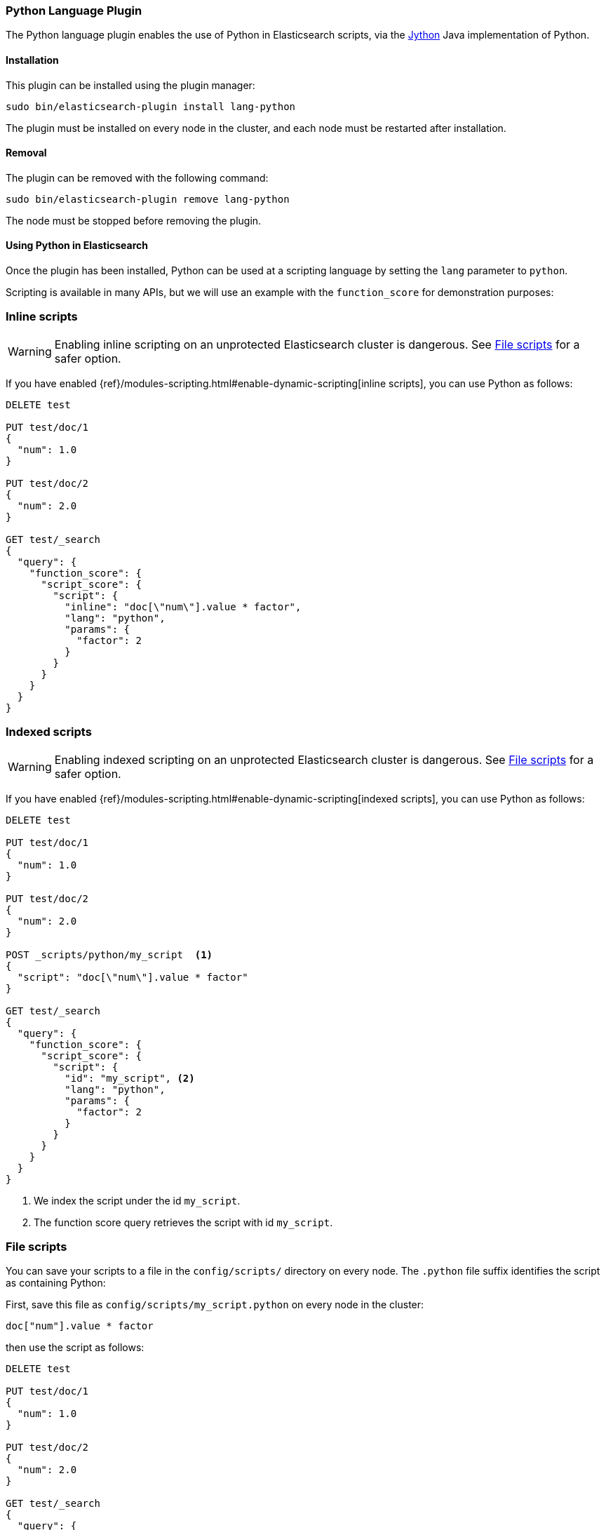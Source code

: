 [[lang-python]]
=== Python Language Plugin

The Python language plugin enables the use of Python in Elasticsearch
scripts, via the http://www.jython.org/[Jython] Java implementation of Python.

[[lang-python-install]]
[float]
==== Installation

This plugin can be installed using the plugin manager:

[source,sh]
----------------------------------------------------------------
sudo bin/elasticsearch-plugin install lang-python
----------------------------------------------------------------

The plugin must be installed on every node in the cluster, and each node must
be restarted after installation.

[[lang-python-remove]]
[float]
==== Removal

The plugin can be removed with the following command:

[source,sh]
----------------------------------------------------------------
sudo bin/elasticsearch-plugin remove lang-python
----------------------------------------------------------------

The node must be stopped before removing the plugin.

[[lang-python-usage]]
==== Using Python in Elasticsearch

Once the plugin has been installed, Python can be used at a scripting
language by setting the `lang` parameter to `python`.

Scripting is available in many APIs, but we will use an example with the
`function_score` for demonstration purposes:

[[lang-python-inline]]
[float]
=== Inline scripts

WARNING: Enabling inline scripting on an unprotected Elasticsearch cluster is dangerous.
See <<lang-python-file>> for a safer option.

If you have enabled {ref}/modules-scripting.html#enable-dynamic-scripting[inline scripts],
you can use Python as follows:

[source,json]
----
DELETE test

PUT test/doc/1
{
  "num": 1.0
}

PUT test/doc/2
{
  "num": 2.0
}

GET test/_search
{
  "query": {
    "function_score": {
      "script_score": {
        "script": {
          "inline": "doc[\"num\"].value * factor",
          "lang": "python",
          "params": {
            "factor": 2
          }
        }
      }
    }
  }
}
----
// AUTOSENSE

[[lang-python-indexed]]
[float]
=== Indexed scripts

WARNING: Enabling indexed scripting on an unprotected Elasticsearch cluster is dangerous.
See <<lang-python-file>> for a safer option.

If you have enabled {ref}/modules-scripting.html#enable-dynamic-scripting[indexed scripts],
you can use Python as follows:

[source,json]
----
DELETE test

PUT test/doc/1
{
  "num": 1.0
}

PUT test/doc/2
{
  "num": 2.0
}

POST _scripts/python/my_script  <1>
{
  "script": "doc[\"num\"].value * factor"
}

GET test/_search
{
  "query": {
    "function_score": {
      "script_score": {
        "script": {
          "id": "my_script", <2>
          "lang": "python",
          "params": {
            "factor": 2
          }
        }
      }
    }
  }
}

----
// AUTOSENSE

<1> We index the script under the id `my_script`.
<2> The function score query retrieves the script with id `my_script`.


[[lang-python-file]]
[float]
=== File scripts

You can save your scripts to a file in the `config/scripts/` directory on
every node. The `.python` file suffix identifies the script as containing
Python:

First, save this file as `config/scripts/my_script.python` on every node
in the cluster:

[source,python]
----
doc["num"].value * factor
----

then use the script as follows:

[source,json]
----
DELETE test

PUT test/doc/1
{
  "num": 1.0
}

PUT test/doc/2
{
  "num": 2.0
}

GET test/_search
{
  "query": {
    "function_score": {
      "script_score": {
        "script": {
          "file": "my_script", <1>
          "lang": "python",
          "params": {
            "factor": 2
          }
        }
      }
    }
  }
}

----
// AUTOSENSE

<1> The function score query retrieves the script with filename `my_script.python`.

